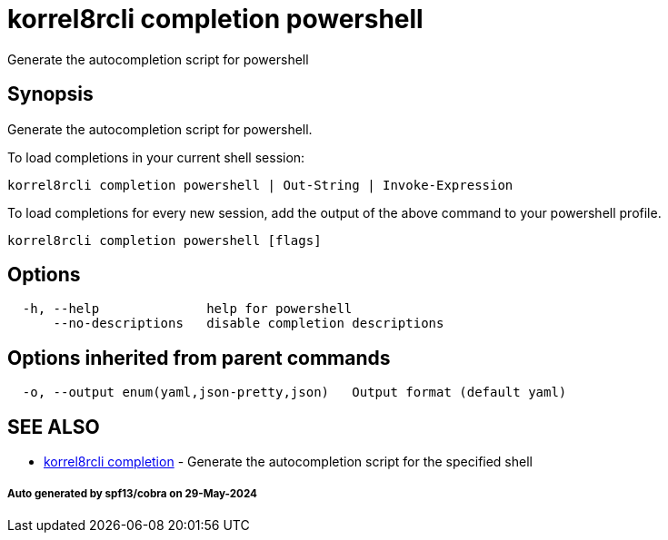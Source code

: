 = korrel8rcli completion powershell

Generate the autocompletion script for powershell

== Synopsis

Generate the autocompletion script for powershell.

To load completions in your current shell session:

 korrel8rcli completion powershell | Out-String | Invoke-Expression

To load completions for every new session, add the output of the above command
to your powershell profile.

----
korrel8rcli completion powershell [flags]
----

== Options

----
  -h, --help              help for powershell
      --no-descriptions   disable completion descriptions
----

== Options inherited from parent commands

----
  -o, --output enum(yaml,json-pretty,json)   Output format (default yaml)
----

== SEE ALSO

* xref:korrel8rcli_completion.adoc[korrel8rcli completion]	 - Generate the autocompletion script for the specified shell

[discrete]
===== Auto generated by spf13/cobra on 29-May-2024
